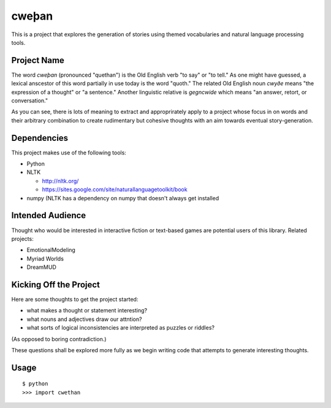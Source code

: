 cweþan
======

This is a project that explores the generation of stories using themed
vocabularies and natural language processing tools.

Project Name
------------

The word *cweþan* (pronounced "quethan") is the Old English verb "to say" or
"to tell." As one might have guessed, a lexical anscestor of this word
partially in use today is the word "quoth." The related Old English noun
*cwyðe* means "the expression of a thought" or "a sentence." Another linguistic
relative is *gegncwide* which means "an answer, retort, or conversation."

As you can see, there is lots of meaning to extract and approprirately apply to
a project whose focus in on words and their arbitrary combination to create
rudimentary but cohesive thoughts with an aim towards eventual
story-generation.


Dependencies
------------

This project makes use of the following tools:

* Python

* NLTK

  * http://nltk.org/

  * https://sites.google.com/site/naturallanguagetoolkit/book

* numpy (NLTK has a dependency on numpy that doesn't always get installed


Intended Audience
-----------------

Thought who would be interested in interactive fiction or text-based games are
potential users of this library. Related projects:

* EmotionalModeling

* Myriad Worlds

* DreamMUD


Kicking Off the Project
-----------------------

Here are some thoughts to get the project started:

* what makes a thought or statement interesting?

* what nouns and adjectives draw our attntion?

* what sorts of logical inconsistencies are interpreted as puzzles or riddles?
(As opposed to boring contradiction.)

These questions shall be explored more fully as we begin writing code that
attempts to generate interesting thoughts.

Usage
-----

::

 $ python
 >>> import cwethan
